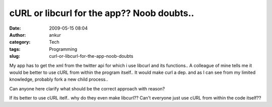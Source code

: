 cURL or libcurl for the app?? Noob doubts..
###########################################
:date: 2009-05-15 08:04
:author: ankur
:category: Tech
:tags: Programming
:slug: curl-or-libcurl-for-the-app-noob-doubts

My app has to get the xml from the twitter api for which i use libcurl
and its functions.. A colleague of mine tells me it would be better to
use cURL from within the program itself.. It would make curl a dep. and
as I can see from my limited knowledge, probably fork a new child
process..

Can anyone here clarify what should be the correct approach with reason?

If its better to use cURL itelf.. why do they even make libcurl?? Can't
everyone just use cURL from within the code itself??
